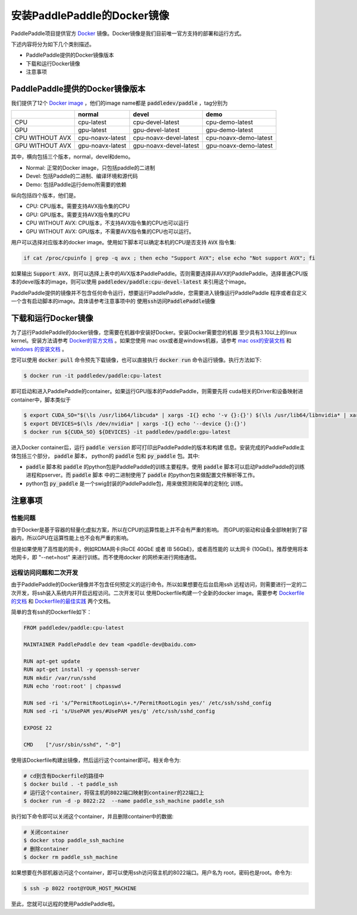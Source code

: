 安装PaddlePaddle的Docker镜像
============================

PaddlePaddle项目提供官方 `Docker <https://www.docker.com/>`_ 镜像。Docker镜像是我们目前唯一官方支持的部署和运行方式。

下述内容将分为如下几个类别描述。

* PaddlePaddle提供的Docker镜像版本
* 下载和运行Docker镜像
* 注意事项

PaddlePaddle提供的Docker镜像版本
--------------------------------

我们提供了12个 `Docker image <https://hub.docker.com/r/paddledev/paddle/tags/>`_ ，他们的image name都是 :code:`paddledev/paddle` ，tag分别为

+-----------------+------------------+------------------------+-----------------------+
|                 |   normal         |           devel        |          demo         |
+=================+==================+========================+=======================+
|       CPU       | cpu-latest       | cpu-devel-latest       | cpu-demo-latest       |
+-----------------+------------------+------------------------+-----------------------+
|       GPU       | gpu-latest       | gpu-devel-latest       | gpu-demo-latest       |
+-----------------+------------------+------------------------+-----------------------+
| CPU WITHOUT AVX | cpu-noavx-latest | cpu-noavx-devel-latest | cpu-noavx-demo-latest |
+-----------------+------------------+------------------------+-----------------------+
| GPU WITHOUT AVX | gpu-noavx-latest | gpu-noavx-devel-latest | gpu-noavx-demo-latest |
+-----------------+------------------+------------------------+-----------------------+

其中，横向包括三个版本，normal，devel和demo。

* Normal: 正常的Docker image，只包括paddle的二进制
* Devel: 包括Paddle的二进制、编译环境和源代码
* Demo: 包括Paddle运行demo所需要的依赖

纵向包括四个版本，他们是。

* CPU: CPU版本。需要支持AVX指令集的CPU
* GPU: GPU版本。需要支持AVX指令集的CPU
* CPU WITHOUT AVX: CPU版本，不支持AVX指令集的CPU也可以运行
* GPU WITHOUT AVX: GPU版本，不需要AVX指令集的CPU也可以运行。

用户可以选择对应版本的docker image。使用如下脚本可以确定本机的CPU是否支持 :code:`AVX` 指令集\:

..  code-block:: bash

    if cat /proc/cpuinfo | grep -q avx ; then echo "Support AVX"; else echo "Not support AVX"; fi

如果输出 :code:`Support AVX`，则可以选择上表中的AVX版本PaddlePaddle。否则需要选择非AVX的PaddlePaddle。选择普通CPU版本的devel版本的image，则可以使用 :code:`paddledev/paddle:cpu-devel-latest` 来引用这个image。

PaddlePaddle提供的镜像并不包含任何命令运行，想要运行PaddlePaddle，您需要进入镜像运行PaddlePaddle
程序或者自定义一个含有启动脚本的image。具体请参考注意事项中的 :code:`使用ssh访问PaddlePaddle镜像`

下载和运行Docker镜像
--------------------

为了运行PaddlePaddle的docker镜像，您需要在机器中安装好Docker。安装Docker需要您的机器
至少具有3.10以上的linux kernel。安装方法请参考
`Docker的官方文档 <https://docs.docker.com/engine/installation/>`_ 。如果您使用
mac osx或者是windows机器，请参考 
`mac osx的安装文档 <https://docs.docker.com/engine/installation/mac/>`_ 和
`windows 的安装文档 <https://docs.docker.com/engine/installation/windows/>`_ 。

您可以使用 :code:`docker pull` 命令预先下载镜像，也可以直接执行 
:code:`docker run` 命令运行镜像。执行方法如下:

..  code-block:: bash
    
    $ docker run -it paddledev/paddle:cpu-latest

即可启动和进入PaddlePaddle的container。如果运行GPU版本的PaddlePaddle，则需要先将
cuda相关的Driver和设备映射进container中，脚本类似于

..  code-block:: bash

    $ export CUDA_SO="$(\ls /usr/lib64/libcuda* | xargs -I{} echo '-v {}:{}') $(\ls /usr/lib64/libnvidia* | xargs -I{} echo '-v {}:{}')"
    $ export DEVICES=$(\ls /dev/nvidia* | xargs -I{} echo '--device {}:{}')
    $ docker run ${CUDA_SO} ${DEVICES} -it paddledev/paddle:gpu-latest

进入Docker container后，运行 :code:`paddle version` 即可打印出PaddlePaddle的版本和构建
信息。安装完成的PaddlePaddle主体包括三个部分， :code:`paddle` 脚本， python的
:code:`paddle` 包和 :code:`py_paddle` 包。其中\:

* :code:`paddle` 脚本和 :code:`paddle` 的python包是PaddlePaddle的训练主要程序。使用 
  :code:`paddle` 脚本可以启动PaddlePaddle的训练进程和pserver。而 :code:`paddle` 脚本
  中的二进制使用了 :code:`paddle` 的python包来做配置文件解析等工作。
* python包 :code:`py_paddle` 是一个swig封装的PaddlePaddle包，用来做预测和简单的定制化
  训练。

注意事项
--------

性能问题
++++++++

由于Docker是基于容器的轻量化虚拟方案，所以在CPU的运算性能上并不会有严重的影响。
而GPU的驱动和设备全部映射到了容器内，所以GPU在运算性能上也不会有严重的影响。

但是如果使用了高性能的网卡，例如RDMA网卡(RoCE 40GbE 或者 IB 56GbE)，或者高性能的
以太网卡 (10GbE)。推荐使用将本地网卡，即 "--net=host" 来进行训练。而不使用docker
的网桥来进行网络通信。

远程访问问题和二次开发
++++++++++++++++++++++

由于PaddlePaddle的Docker镜像并不包含任何预定义的运行命令。所以如果想要在后台启用ssh
远程访问，则需要进行一定的二次开发，将ssh装入系统内并开启远程访问。二次开发可以
使用Dockerfile构建一个全新的docker image。需要参考 
`Dockerfile的文档 <https://docs.docker.com/engine/reference/builder/>`_ 和
`Dockerfile的最佳实践 <https://docs.docker.com/engine/userguide/eng-image/dockerfile_best-practices/>`_ 
两个文档。

简单的含有ssh的Dockerfile如下：

..  code-block:: bash

    FROM paddledev/paddle:cpu-latest

    MAINTAINER PaddlePaddle dev team <paddle-dev@baidu.com>

    RUN apt-get update
    RUN apt-get install -y openssh-server
    RUN mkdir /var/run/sshd
    RUN echo 'root:root' | chpasswd

    RUN sed -ri 's/^PermitRootLogin\s+.*/PermitRootLogin yes/' /etc/ssh/sshd_config
    RUN sed -ri 's/UsePAM yes/#UsePAM yes/g' /etc/ssh/sshd_config

    EXPOSE 22

    CMD    ["/usr/sbin/sshd", "-D"]


使用该Dockerfile构建出镜像，然后运行这个container即可。相关命令为\:

..  code-block:: bash

    # cd到含有Dockerfile的路径中
    $ docker build . -t paddle_ssh
    # 运行这个container，将宿主机的8022端口映射到container的22端口上
    $ docker run -d -p 8022:22  --name paddle_ssh_machine paddle_ssh

执行如下命令即可以关闭这个container，并且删除container中的数据\:

..  code-block:: bash
    
    # 关闭container
    $ docker stop paddle_ssh_machine
    # 删除container
    $ docker rm paddle_ssh_machine

如果想要在外部机器访问这个container，即可以使用ssh访问宿主机的8022端口。用户名为
root，密码也是root。命令为\:

..  code-block:: bash

    $ ssh -p 8022 root@YOUR_HOST_MACHINE

至此，您就可以远程的使用PaddlePaddle啦。
